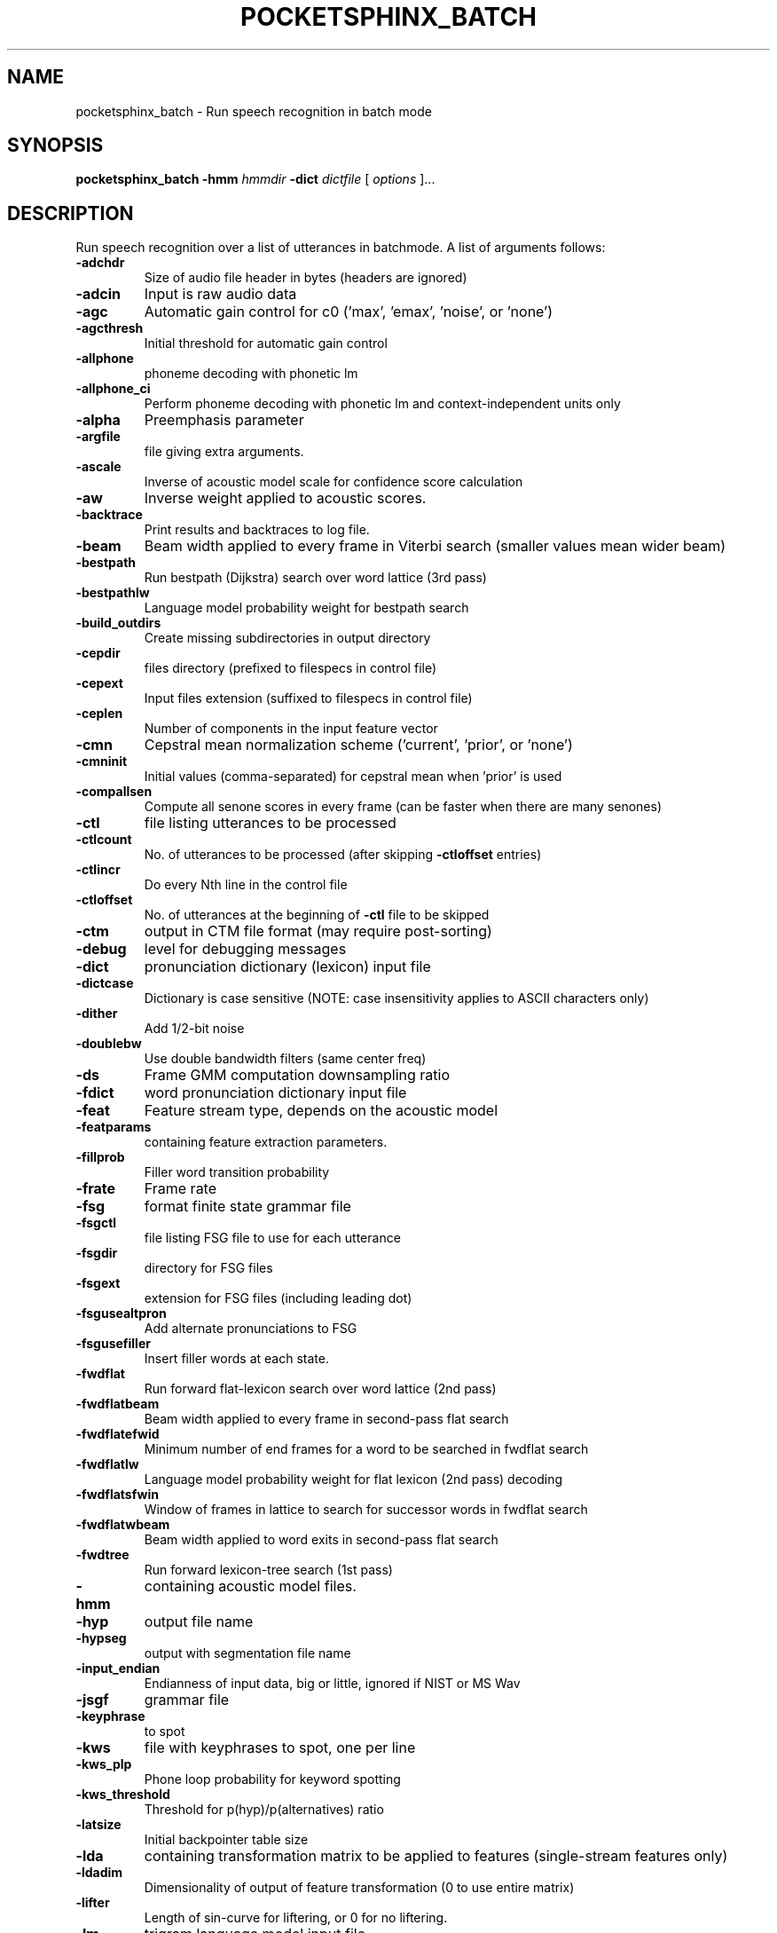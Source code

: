 .TH POCKETSPHINX_BATCH 1 "2007-08-27"
.SH NAME
pocketsphinx_batch \- Run speech recognition in batch mode
.SH SYNOPSIS
.B pocketsphinx_batch
.RI \fB\-hmm\fR
\fIhmmdir\fR
\fB\-dict\fR
\fIdictfile\fR
[\fI options \fR]...
.SH DESCRIPTION
.PP
Run speech recognition over a list of utterances in batchmode.  A list
of arguments follows:
.TP
.B \-adchdr
Size of audio file header in bytes (headers are ignored)
.TP
.B \-adcin
Input is raw audio data
.TP
.B \-agc
Automatic gain control for c0 ('max', 'emax', 'noise', or 'none')
.TP
.B \-agcthresh
Initial threshold for automatic gain control
.TP
.B \-allphone
phoneme decoding with phonetic lm
.TP
.B \-allphone_ci
Perform phoneme decoding with phonetic lm and context-independent units only
.TP
.B \-alpha
Preemphasis parameter
.TP
.B \-argfile
file giving extra arguments.
.TP
.B \-ascale
Inverse of acoustic model scale for confidence score calculation
.TP
.B \-aw
Inverse weight applied to acoustic scores.
.TP
.B \-backtrace
Print results and backtraces to log file.
.TP
.B \-beam
Beam width applied to every frame in Viterbi search (smaller values mean wider beam)
.TP
.B \-bestpath
Run bestpath (Dijkstra) search over word lattice (3rd pass)
.TP
.B \-bestpathlw
Language model probability weight for bestpath search
.TP
.B \-build_outdirs
Create missing subdirectories in output directory
.TP
.B \-cepdir
files directory (prefixed to filespecs in control file)
.TP
.B \-cepext
Input files extension (suffixed to filespecs in control file)
.TP
.B \-ceplen
Number of components in the input feature vector
.TP
.B \-cmn
Cepstral mean normalization scheme ('current', 'prior', or 'none')
.TP
.B \-cmninit
Initial values (comma-separated) for cepstral mean when 'prior' is used
.TP
.B \-compallsen
Compute all senone scores in every frame (can be faster when there are many senones)
.TP
.B \-ctl
file listing utterances to be processed
.TP
.B \-ctlcount
No. of utterances to be processed (after skipping \fB\-ctloffset\fR entries)
.TP
.B \-ctlincr
Do every Nth line in the control file
.TP
.B \-ctloffset
No. of utterances at the beginning of \fB\-ctl\fR file to be skipped
.TP
.B \-ctm
output in CTM file format (may require post-sorting)
.TP
.B \-debug
level for debugging messages
.TP
.B \-dict
pronunciation dictionary (lexicon) input file
.TP
.B \-dictcase
Dictionary is case sensitive (NOTE: case insensitivity applies to ASCII characters only)
.TP
.B \-dither
Add 1/2-bit noise
.TP
.B \-doublebw
Use double bandwidth filters (same center freq)
.TP
.B \-ds
Frame GMM computation downsampling ratio
.TP
.B \-fdict
word pronunciation dictionary input file
.TP
.B \-feat
Feature stream type, depends on the acoustic model
.TP
.B \-featparams
containing feature extraction parameters.
.TP
.B \-fillprob
Filler word transition probability
.TP
.B \-frate
Frame rate
.TP
.B \-fsg
format finite state grammar file
.TP
.B \-fsgctl
file listing FSG file to use for each utterance
.TP
.B \-fsgdir
directory for FSG files
.TP
.B \-fsgext
extension for FSG files (including leading dot)
.TP
.B \-fsgusealtpron
Add alternate pronunciations to FSG
.TP
.B \-fsgusefiller
Insert filler words at each state.
.TP
.B \-fwdflat
Run forward flat-lexicon search over word lattice (2nd pass)
.TP
.B \-fwdflatbeam
Beam width applied to every frame in second-pass flat search
.TP
.B \-fwdflatefwid
Minimum number of end frames for a word to be searched in fwdflat search
.TP
.B \-fwdflatlw
Language model probability weight for flat lexicon (2nd pass) decoding
.TP
.B \-fwdflatsfwin
Window of frames in lattice to search for successor words in fwdflat search 
.TP
.B \-fwdflatwbeam
Beam width applied to word exits in second-pass flat search
.TP
.B \-fwdtree
Run forward lexicon-tree search (1st pass)
.TP
.B \-hmm
containing acoustic model files.
.TP
.B \-hyp
output file name
.TP
.B \-hypseg
output with segmentation file name
.TP
.B \-input_endian
Endianness of input data, big or little, ignored if NIST or MS Wav
.TP
.B \-jsgf
grammar file
.TP
.B \-keyphrase
to spot
.TP
.B \-kws
file with keyphrases to spot, one per line
.TP
.B \-kws_plp
Phone loop probability for keyword spotting
.TP
.B \-kws_threshold
Threshold for p(hyp)/p(alternatives) ratio
.TP
.B \-latsize
Initial backpointer table size
.TP
.B \-lda
containing transformation matrix to be applied to features (single-stream features only)
.TP
.B \-ldadim
Dimensionality of output of feature transformation (0 to use entire matrix)
.TP
.B \-lifter
Length of sin-curve for liftering, or 0 for no liftering.
.TP
.B \-lm
trigram language model input file
.TP
.B \-lmctl
a set of language model
.PP
The
.B \-hmm
and
.B \-dict
arguments are always required.  Either
.B \-lm
or
.B \-fsg
is required, depending on whether you are using a statistical language
model or a finite-state grammar.  To do batchmode recognition, you
will need to specify a control file, using
.B \-ctl
This is a simple text file containing one entry per line.  Each entry
is the name of an input file relative to the
.B \-cepdir
directory, and without the filename extension (which is given in the
.B \-cepext
argument).
.PP
If you are using acoustic feature files as input (see
.BR sphinx_fe (1)
for information on how to generate these), you can also specify a subpart
of a file, using the following format:
.PP
.RS
.B FILENAME START\-FRAME END\-FRAME UTTERANCE-ID
.RE
.SH AUTHOR
Written by numerous people at CMU from 1994 onwards.  This manual page
by David Huggins-Daines <dhuggins@cs.cmu.edu>
.SH COPYRIGHT
Copyright \(co 1994-2007 Carnegie Mellon University.  See the file
\fICOPYING\fR included with this package for more information.
.br
.SH "SEE ALSO"
.BR pocketsphinx_continuous (1),
.BR sphinx_fe (1).
.br